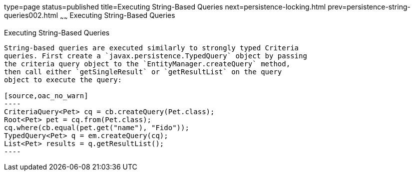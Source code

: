 type=page
status=published
title=Executing String-Based Queries
next=persistence-locking.html
prev=persistence-string-queries002.html
~~~~~~
Executing String-Based Queries
==============================

[[GKJDB]][[executing-string-based-queries]]

Executing String-Based Queries
------------------------------

String-based queries are executed similarly to strongly typed Criteria
queries. First create a `javax.persistence.TypedQuery` object by passing
the criteria query object to the `EntityManager.createQuery` method,
then call either `getSingleResult` or `getResultList` on the query
object to execute the query:

[source,oac_no_warn]
----
CriteriaQuery<Pet> cq = cb.createQuery(Pet.class);
Root<Pet> pet = cq.from(Pet.class);
cq.where(cb.equal(pet.get("name"), "Fido"));
TypedQuery<Pet> q = em.createQuery(cq);
List<Pet> results = q.getResultList();
----


